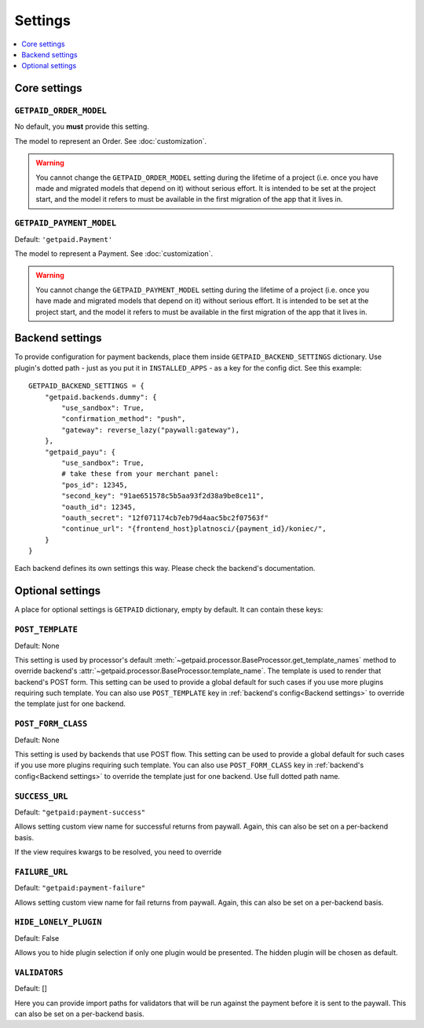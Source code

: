 ========
Settings
========

.. contents::
    :local:
    :depth: 1


Core settings
=============


``GETPAID_ORDER_MODEL``
-----------------------

No default, you **must** provide this setting.

The model to represent an Order. See :doc:`customization`.

.. warning::
    You cannot change the ``GETPAID_ORDER_MODEL`` setting during the lifetime of
    a project (i.e. once you have made and migrated models that depend on it)
    without serious effort. It is intended to be set at the project start,
    and the model it refers to must be available in the first migration of
    the app that it lives in.

``GETPAID_PAYMENT_MODEL``
-------------------------

Default: ``'getpaid.Payment'``

The model to represent a Payment. See :doc:`customization`.

.. warning::
    You cannot change the ``GETPAID_PAYMENT_MODEL`` setting during the lifetime of
    a project (i.e. once you have made and migrated models that depend on it)
    without serious effort. It is intended to be set at the project start,
    and the model it refers to must be available in the first migration of
    the app that it lives in.

Backend settings
================

To provide configuration for payment backends, place them inside ``GETPAID_BACKEND_SETTINGS``
dictionary. Use plugin's dotted path - just as you put it in  ``INSTALLED_APPS``
- as a key for the config dict. See this example::

    GETPAID_BACKEND_SETTINGS = {
        "getpaid.backends.dummy": {
            "use_sandbox": True,
            "confirmation_method": "push",
            "gateway": reverse_lazy("paywall:gateway"),
        },
        "getpaid_payu": {
            "use_sandbox": True,
            # take these from your merchant panel:
            "pos_id": 12345,
            "second_key": "91ae651578c5b5aa93f2d38a9be8ce11",
            "oauth_id": 12345,
            "oauth_secret": "12f071174cb7eb79d4aac5bc2f07563f"
            "continue_url": "{frontend_host}platnosci/{payment_id}/koniec/",
        }
    }


Each backend defines its own settings this way. Please check the backend's documentation.


Optional settings
=================

A place for optional settings is ``GETPAID`` dictionary, empty by default.
It can contain these keys:

``POST_TEMPLATE``
-----------------

Default: None

This setting is used by processor's default :meth:`~getpaid.processor.BaseProcessor.get_template_names`
method to override backend's :attr:`~getpaid.processor.BaseProcessor.template_name`.
The template is used to render that backend's POST form.
This setting can be used to provide a global default for such cases if you use more
plugins requiring such template. You can also use ``POST_TEMPLATE`` key in
:ref:`backend's config<Backend settings>` to override the template just for one backend.


``POST_FORM_CLASS``
-------------------

Default: None

This setting is used by backends that use POST flow.
This setting can be used to provide a global default for such cases if you use more
plugins requiring such template. You can also use ``POST_FORM_CLASS`` key in
:ref:`backend's config<Backend settings>` to override the template just for one backend.
Use full dotted path name.


``SUCCESS_URL``
---------------

Default: ``"getpaid:payment-success"``

Allows setting custom view name for successful returns from paywall.
Again, this can also be set on a per-backend basis.

If the view requires kwargs to be resolved, you need to override

``FAILURE_URL``
---------------

Default: ``"getpaid:payment-failure"``

Allows setting custom view name for fail returns from paywall.
Again, this can also be set on a per-backend basis.

``HIDE_LONELY_PLUGIN``
----------------------

Default: False

Allows you to hide plugin selection if only one plugin would be presented.
The hidden plugin will be chosen as default.

``VALIDATORS``
--------------

Default: []

Here you can provide import paths for validators that will be run against
the payment before it is sent to the paywall. This can also be set on a
per-backend basis.
